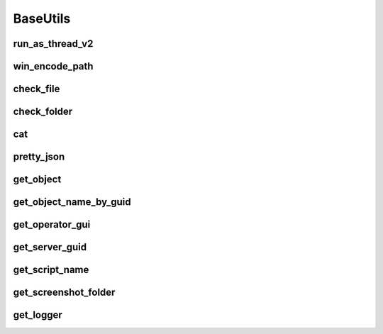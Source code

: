 BaseUtils
=========

run_as_thread_v2
-----------------
.. automethod:: trassir_script_framework.BaseUtils.run_as_thread_v2

win_encode_path
---------------
.. automethod:: trassir_script_framework.BaseUtils.win_encode_path

check_file
----------
.. automethod:: trassir_script_framework.BaseUtils.check_file

check_folder
------------
.. automethod:: trassir_script_framework.BaseUtils.check_folder

cat
---
.. automethod:: trassir_script_framework.BaseUtils.cat

pretty_json
-----------
.. automethod:: trassir_script_framework.BaseUtils.pretty_json

get_object
----------
.. automethod:: trassir_script_framework.BaseUtils.get_object

get_object_name_by_guid
-----------------------
.. automethod:: trassir_script_framework.BaseUtils.get_object_name_by_guid

get_operator_gui
----------------
.. automethod:: trassir_script_framework.BaseUtils.get_operator_gui

get_server_guid
---------------
.. automethod:: trassir_script_framework.BaseUtils.get_server_guid

get_script_name
---------------
.. automethod:: trassir_script_framework.BaseUtils.get_script_name

get_screenshot_folder
---------------------
.. automethod:: trassir_script_framework.BaseUtils.get_screenshot_folder

get_logger
----------
.. automethod:: trassir_script_framework.BaseUtils.get_logger
